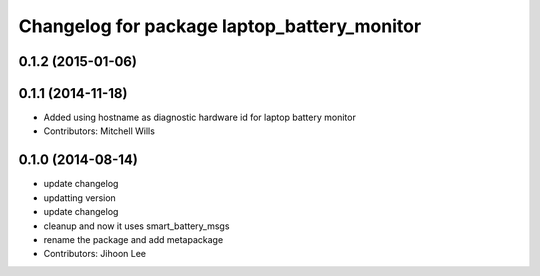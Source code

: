 ^^^^^^^^^^^^^^^^^^^^^^^^^^^^^^^^^^^^^^^^^^^^
Changelog for package laptop_battery_monitor
^^^^^^^^^^^^^^^^^^^^^^^^^^^^^^^^^^^^^^^^^^^^

0.1.2 (2015-01-06)
------------------

0.1.1 (2014-11-18)
------------------
* Added using hostname as diagnostic hardware id for laptop battery monitor
* Contributors: Mitchell Wills

0.1.0 (2014-08-14)
------------------
* update changelog
* updatting version
* update changelog
* cleanup and now it uses smart_battery_msgs
* rename the package and add metapackage
* Contributors: Jihoon Lee

